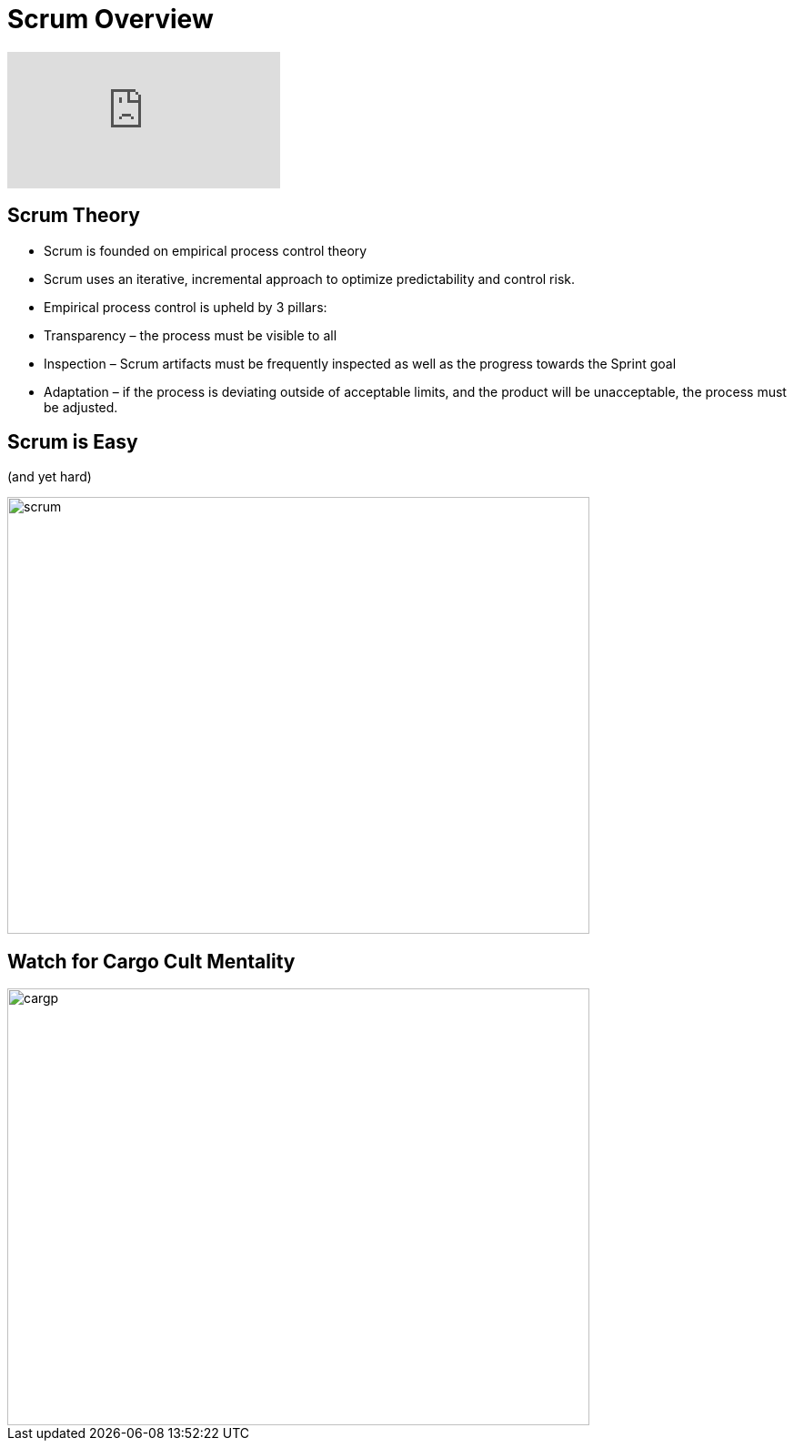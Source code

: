 # Scrum Overview

video::TRcReyRYIMg[youtube]

## Scrum Theory

- Scrum is founded on empirical process control theory
- Scrum uses an iterative, incremental approach to optimize predictability and control risk.
- Empirical process control is upheld by 3 pillars:
    - Transparency – the process must be visible to all
    - Inspection – Scrum artifacts must be frequently inspected as well as the progress towards the Sprint goal
    - Adaptation – if the process is deviating outside of acceptable limits, and the product will be unacceptable, the process must be adjusted.


## Scrum is Easy

(and yet hard)

image::scrum-framework.png[scrum,640,480]

## Watch for Cargo Cult Mentality
image::cargo-cult.jpeg[cargp,640,480]


